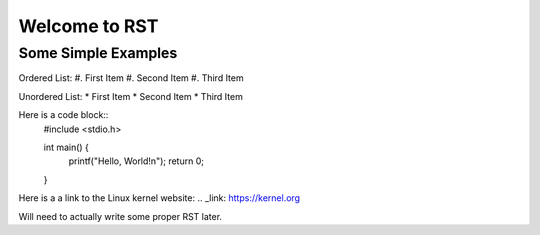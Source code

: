 ##############
Welcome to RST
##############

********************
Some Simple Examples
********************

Ordered List:
#. First Item
#. Second Item
#. Third Item

Unordered List:
* First Item
* Second Item
* Third Item

Here is a code block::
    #include <stdio.h>

    int main() {
        printf("Hello, World!\n");
        return 0;
    }

Here is a a link to the Linux kernel website:
.. _link: https://kernel.org

Will need to actually write some proper RST later.
